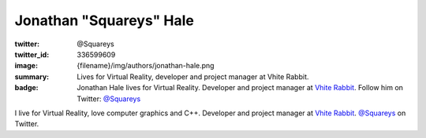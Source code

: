 Jonathan "Squareys" Hale
########################

:twitter: @Squareys
:twitter_id: 336599609
:image: {filename}/img/authors/jonathan-hale.png
:summary: Lives for Virtual Reality, developer and project manager at Vhite
    Rabbit.
:badge: Jonathan Hale lives for Virtual Reality. Developer and project manager
    at `Vhite Rabbit <https://vhiterabbit.com/>`_. Follow him on Twitter:
    `@Squareys <https://twitter.com/squareys>`_

I live for Virtual Reality, love computer graphics and C++. Developer and
project manager at `Vhite Rabbit <https://vhiterabbit.com/>`_.
`@Squareys <https://twitter.com/squareys>`_ on Twitter.
